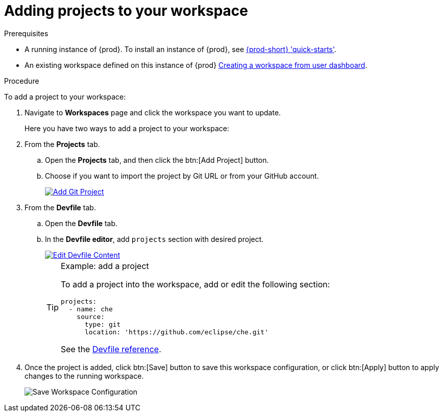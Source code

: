 // Module included in the following assemblies:
//
// creating-and-configuring-a-new-workspace

[id="adding-projects-to-your-workspace_{context}"]
= Adding projects to your workspace

.Prerequisites

* A running instance of {prod}. To install an instance of {prod}, see link:{site-baseurl}che-7/che-quick-starts/[{prod-short} 'quick-starts'].

* An existing workspace defined on this instance of {prod} link:{site-baseurl}che-7/creating-and-configuring-a-new-workspace/[Creating a workspace from user dashboard].

.Procedure

To add a project to your workspace:

. Navigate to *Workspaces* page and click the workspace you want to update.
+
Here you have two ways to add a project to your workspace:

. From the *Projects* tab.

.. Open the *Projects* tab, and then click the btn:[Add Project] button.

.. Choose if you want to import the project by Git URL or from your GitHub account.
+
image::workspaces/che-config-projects-add-git.png[Add Git Project, link="{imagesdir}/workspaces/che-config-projects-add-git.png"]

. From the *Devfile* tab.

.. Open the *Devfile* tab.

.. In the *Devfile editor*, add `projects` section with desired project.
+
image::workspaces/workspace-devfile-editor.png[Edit Devfile Content, link="{imagesdir}/workspaces/workspace-devfile-editor.png"]
+
[TIP]
.Example: add a project
====
To add a project into the workspace, add or edit the following section:
[source,yaml]
----
projects:
  - name: che
    source:
      type: git
      location: 'https://github.com/eclipse/che.git'
----
See the link:{site-baseurl}che-7/making-a-workspace-portable-using-a-devfile/#devfile-reference_making-a-workspace-portable-using-a-devfile[Devfile reference].
====

. Once the project is added, click btn:[Save] button to save this workspace configuration, or click btn:[Apply] button to apply changes to the running workspace.
+
image::workspaces/workspace-save-apply-cancel.png[Save Workspace Configuration]
